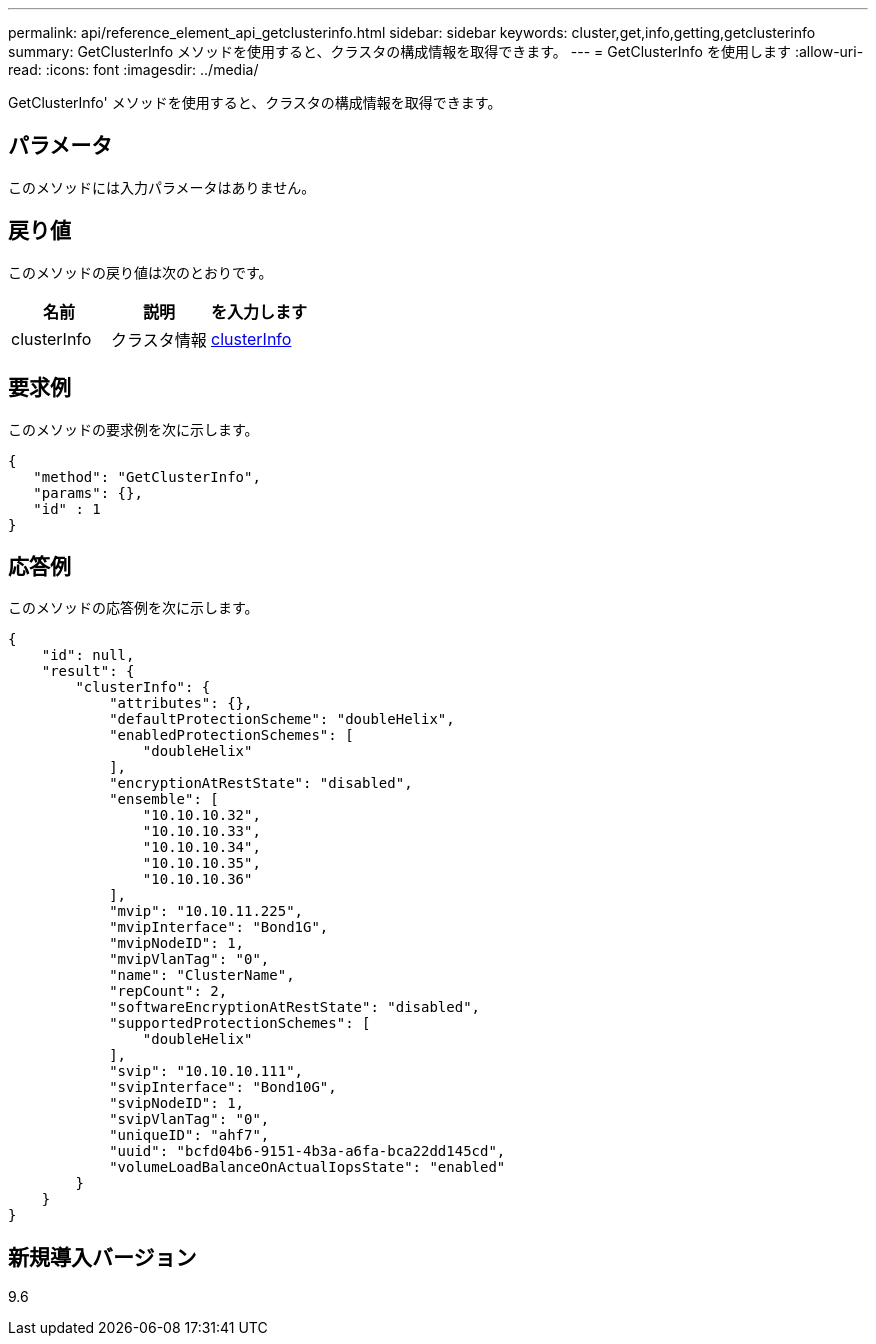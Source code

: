 ---
permalink: api/reference_element_api_getclusterinfo.html 
sidebar: sidebar 
keywords: cluster,get,info,getting,getclusterinfo 
summary: GetClusterInfo メソッドを使用すると、クラスタの構成情報を取得できます。 
---
= GetClusterInfo を使用します
:allow-uri-read: 
:icons: font
:imagesdir: ../media/


[role="lead"]
GetClusterInfo' メソッドを使用すると、クラスタの構成情報を取得できます。



== パラメータ

このメソッドには入力パラメータはありません。



== 戻り値

このメソッドの戻り値は次のとおりです。

|===
| 名前 | 説明 | を入力します 


 a| 
clusterInfo
 a| 
クラスタ情報
 a| 
xref:reference_element_api_clusterinfo.adoc[clusterInfo]

|===


== 要求例

このメソッドの要求例を次に示します。

[listing]
----
{
   "method": "GetClusterInfo",
   "params": {},
   "id" : 1
}
----


== 応答例

このメソッドの応答例を次に示します。

[listing]
----
{
    "id": null,
    "result": {
        "clusterInfo": {
            "attributes": {},
            "defaultProtectionScheme": "doubleHelix",
            "enabledProtectionSchemes": [
                "doubleHelix"
            ],
            "encryptionAtRestState": "disabled",
            "ensemble": [
                "10.10.10.32",
                "10.10.10.33",
                "10.10.10.34",
                "10.10.10.35",
                "10.10.10.36"
            ],
            "mvip": "10.10.11.225",
            "mvipInterface": "Bond1G",
            "mvipNodeID": 1,
            "mvipVlanTag": "0",
            "name": "ClusterName",
            "repCount": 2,
            "softwareEncryptionAtRestState": "disabled",
            "supportedProtectionSchemes": [
                "doubleHelix"
            ],
            "svip": "10.10.10.111",
            "svipInterface": "Bond10G",
            "svipNodeID": 1,
            "svipVlanTag": "0",
            "uniqueID": "ahf7",
            "uuid": "bcfd04b6-9151-4b3a-a6fa-bca22dd145cd",
            "volumeLoadBalanceOnActualIopsState": "enabled"
        }
    }
}
----


== 新規導入バージョン

9.6
